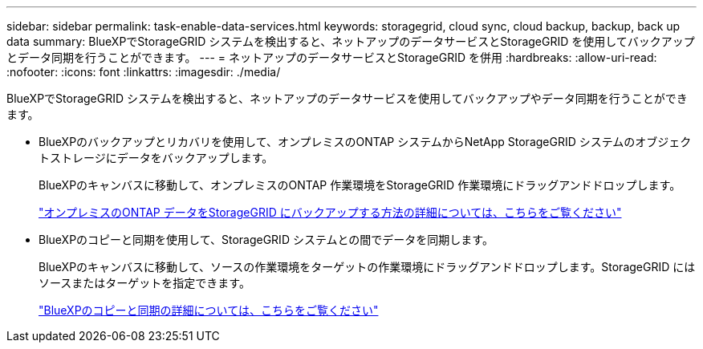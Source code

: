 ---
sidebar: sidebar 
permalink: task-enable-data-services.html 
keywords: storagegrid, cloud sync, cloud backup, backup, back up data 
summary: BlueXPでStorageGRID システムを検出すると、ネットアップのデータサービスとStorageGRID を使用してバックアップとデータ同期を行うことができます。 
---
= ネットアップのデータサービスとStorageGRID を併用
:hardbreaks:
:allow-uri-read: 
:nofooter: 
:icons: font
:linkattrs: 
:imagesdir: ./media/


[role="lead"]
BlueXPでStorageGRID システムを検出すると、ネットアップのデータサービスを使用してバックアップやデータ同期を行うことができます。

* BlueXPのバックアップとリカバリを使用して、オンプレミスのONTAP システムからNetApp StorageGRID システムのオブジェクトストレージにデータをバックアップします。
+
BlueXPのキャンバスに移動して、オンプレミスのONTAP 作業環境をStorageGRID 作業環境にドラッグアンドドロップします。

+
https://docs.netapp.com/us-en/bluexp-backup-recovery/task-backup-onprem-private-cloud.html["オンプレミスのONTAP データをStorageGRID にバックアップする方法の詳細については、こちらをご覧ください"^]

* BlueXPのコピーと同期を使用して、StorageGRID システムとの間でデータを同期します。
+
BlueXPのキャンバスに移動して、ソースの作業環境をターゲットの作業環境にドラッグアンドドロップします。StorageGRID にはソースまたはターゲットを指定できます。

+
https://docs.netapp.com/us-en/bluexp-copy-sync/index.html["BlueXPのコピーと同期の詳細については、こちらをご覧ください"^]


